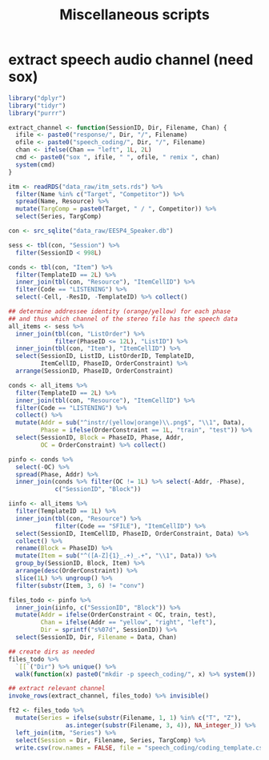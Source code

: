 #+TITLE: Miscellaneous scripts

* extract speech audio channel (need sox)

#+BEGIN_SRC R :tangle extract_speech_channel.R
  library("dplyr")
  library("tidyr")
  library("purrr")

  extract_channel <- function(SessionID, Dir, Filename, Chan) {
    ifile <- paste0("response/", Dir, "/", Filename)
    ofile <- paste0("speech_coding/", Dir, "/", Filename)
    chan <- ifelse(Chan == "left", 1L, 2L)
    cmd <- paste0("sox ", ifile, " ", ofile, " remix ", chan)
    system(cmd)
  }

  itm <- readRDS("data_raw/itm_sets.rds") %>%
    filter(Name %in% c("Target", "Competitor")) %>%
    spread(Name, Resource) %>%
    mutate(TargComp = paste0(Target, " / ", Competitor)) %>%
    select(Series, TargComp)

  con <- src_sqlite("data_raw/EESP4_Speaker.db")

  sess <- tbl(con, "Session") %>%
    filter(SessionID < 998L)

  conds <- tbl(con, "Item") %>%
    filter(TemplateID == 2L) %>%
    inner_join(tbl(con, "Resource"), "ItemCellID") %>%
    filter(Code == "LISTENING") %>%
    select(-Cell, -ResID, -TemplateID) %>% collect()

  ## determine addressee identity (orange/yellow) for each phase
  ## and thus which channel of the stereo file has the speech data
  all_items <- sess %>%
    inner_join(tbl(con, "ListOrder") %>%
               filter(PhaseID <= 12L), "ListID") %>%
    inner_join(tbl(con, "Item"), "ItemCellID") %>%
    select(SessionID, ListID, ListOrderID, TemplateID,
           ItemCellID, PhaseID, OrderConstraint) %>%
    arrange(SessionID, PhaseID, OrderConstraint)

  conds <- all_items %>%
    filter(TemplateID == 2L) %>%
    inner_join(tbl(con, "Resource"), "ItemCellID") %>%
    filter(Code == "LISTENING") %>%
    collect() %>%
    mutate(Addr = sub("^instr/(yellow|orange)\\.png$", "\\1", Data),
           Phase = ifelse(OrderConstraint == 1L, "train", "test")) %>%
    select(SessionID, Block = PhaseID, Phase, Addr,
           OC = OrderConstraint) %>% collect()
  
  pinfo <- conds %>%
    select(-OC) %>%
    spread(Phase, Addr) %>%
    inner_join(conds %>% filter(OC != 1L) %>% select(-Addr, -Phase),
               c("SessionID", "Block"))

  iinfo <- all_items %>%
    filter(TemplateID == 1L) %>%
    inner_join(tbl(con, "Resource") %>%
               filter(Code == "SFILE"), "ItemCellID") %>%
    select(SessionID, ItemCellID, PhaseID, OrderConstraint, Data) %>%
    collect() %>%
    rename(Block = PhaseID) %>%
    mutate(Item = sub("^([A-Z]{1}_.+)_.+", "\\1", Data)) %>%
    group_by(SessionID, Block, Item) %>%
    arrange(desc(OrderConstraint)) %>%
    slice(1L) %>% ungroup() %>%
    filter(substr(Item, 3, 6) != "conv")

  files_todo <- pinfo %>%
    inner_join(iinfo, c("SessionID", "Block")) %>%
    mutate(Addr = ifelse(OrderConstraint < OC, train, test),
           Chan = ifelse(Addr == "yellow", "right", "left"),
           Dir = sprintf("s%07d", SessionID)) %>%
    select(SessionID, Dir, Filename = Data, Chan)

  ## create dirs as needed
  files_todo %>%
    `[[`("Dir") %>% unique() %>%
    walk(function(x) paste0("mkdir -p speech_coding/", x) %>% system())

  ## extract relevant channel
  invoke_rows(extract_channel, files_todo) %>% invisible()

  ft2 <- files_todo %>%
    mutate(Series = ifelse(substr(Filename, 1, 1) %in% c("T", "Z"),
                  as.integer(substr(Filename, 3, 4)), NA_integer_)) %>%
    left_join(itm, "Series") %>%
    select(Session = Dir, Filename, Series, TargComp) %>%
    write.csv(row.names = FALSE, file = "speech_coding/coding_template.csv")
#+END_SRC
